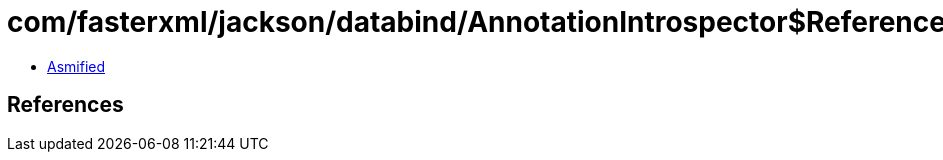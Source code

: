 = com/fasterxml/jackson/databind/AnnotationIntrospector$ReferenceProperty.class

 - link:AnnotationIntrospector$ReferenceProperty-asmified.java[Asmified]

== References

